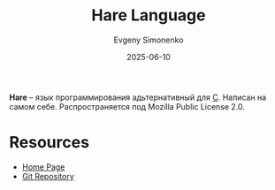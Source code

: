 :PROPERTIES:
:ID:       eea3c04d-8a7e-437a-a551-e0b2c263bf81
:END:
#+TITLE: Hare Language
#+AUTHOR: Evgeny Simonenko
#+LANGUAGE: Russian
#+LICENSE: CC BY-SA 4.0
#+DATE: 2025-06-10
#+FILETAGS: :programming-languages:

*Hare* -- язык программирования адьтернативный для [[id:ce679fa3-32dc-44ff-876d-b5f150096992][C]]. Написан на самом себе. Распространяется под Mozilla Public License 2.0.

* Resources

- [[https://harelang.org/][Home Page]]
- [[https://git.sr.ht/~sircmpwn/hare][Git Repository]]
